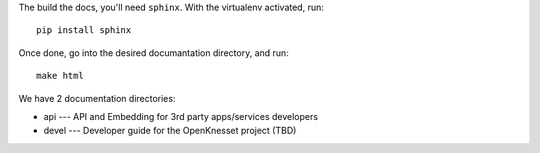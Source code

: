 The build the docs, you'll need ``sphinx``. With the virtualenv activated, run::

    pip install sphinx

Once done, go into the desired documantation directory, and run::

    make html


We have 2 documentation directories:

* api --- API and Embedding for 3rd party apps/services developers
* devel --- Developer guide for the OpenKnesset project (TBD)
